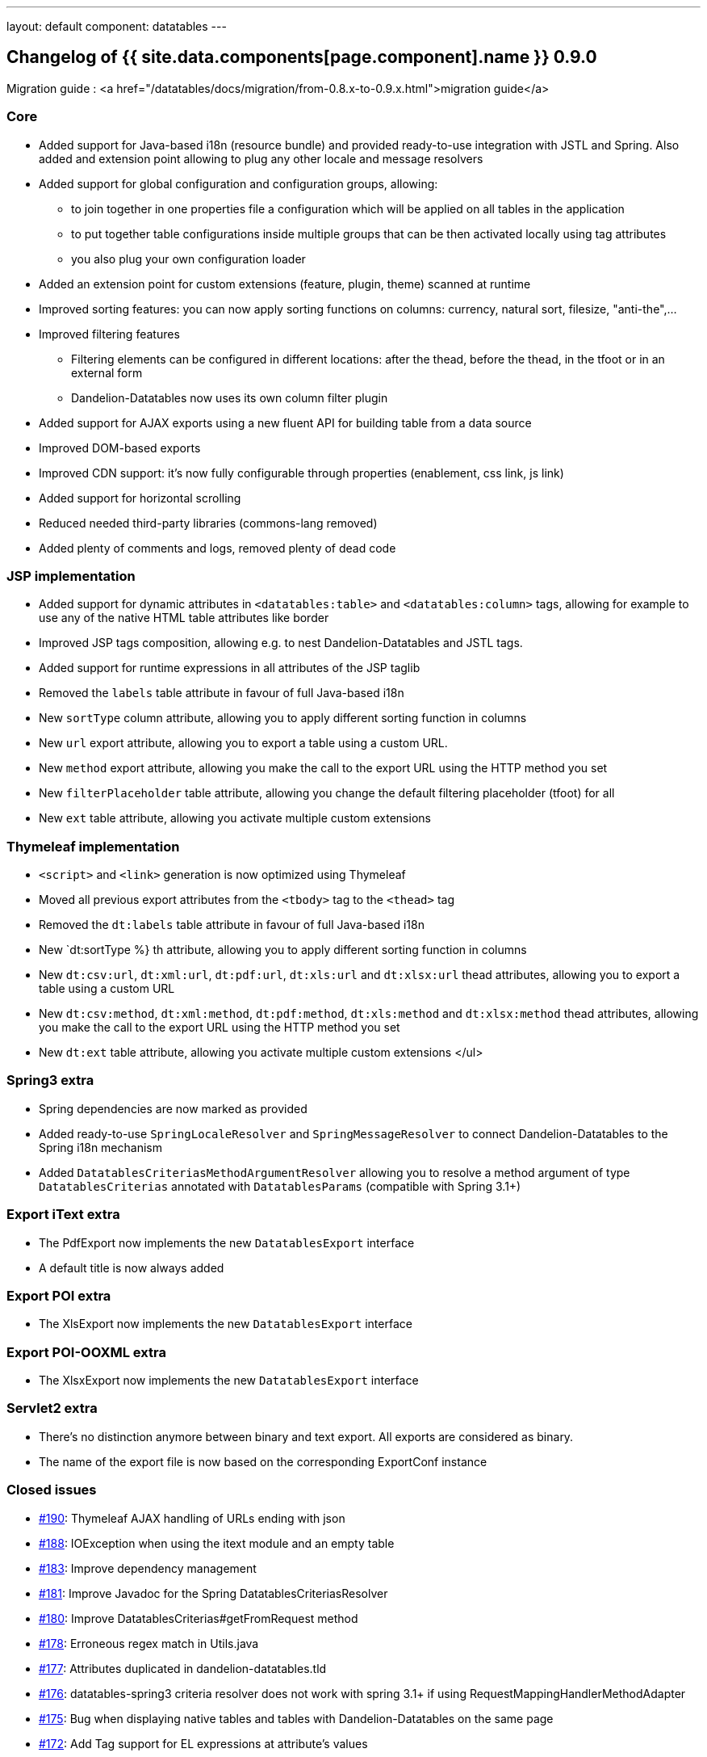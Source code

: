 ---
layout: default
component: datatables
---

[.margin-top-30]
== Changelog of {{ site.data.components[page.component].name }} 0.9.0

Migration guide : <a href="/datatables/docs/migration/from-0.8.x-to-0.9.x.html">migration guide</a>

=== Core

* Added support for Java-based i18n (resource bundle) and provided ready-to-use integration with JSTL and Spring. Also added and extension point allowing to plug any other locale and message resolvers
* Added support for global configuration and configuration groups, allowing:
** to join together in one properties file a configuration which will be applied on all tables in the application
** to put together table configurations inside multiple groups that can be then activated locally using tag attributes
** you also plug your own configuration loader
* Added an extension point for custom extensions (feature, plugin, theme) scanned at runtime
* Improved sorting features: you can now apply sorting functions on columns: currency, natural sort, filesize, "anti-the",...
* Improved filtering features
** Filtering elements can be configured in different locations: after the thead, before the thead, in the tfoot or in an external form
** Dandelion-Datatables now uses its own column filter plugin
* Added support for AJAX exports using a new fluent API for building table from a data source
* Improved DOM-based exports
* Improved CDN support: it’s now fully configurable through properties (enablement, css link, js link)
* Added support for horizontal scrolling
* Reduced needed third-party libraries (commons-lang removed)
* Added plenty of comments and logs, removed plenty of dead code

=== JSP implementation

* Added support for dynamic attributes in `<datatables:table>` and `<datatables:column>` tags, allowing for example to use any of the native HTML table attributes like border
* Improved JSP tags composition, allowing e.g. to nest Dandelion-Datatables and JSTL tags.
* Added support for runtime expressions in all attributes of the JSP taglib
* Removed the `labels` table attribute in favour of full Java-based i18n
* New `sortType` column attribute, allowing you to apply different sorting function in columns 
* New `url` export attribute, allowing you to export a table using a custom URL.
* New `method` export attribute, allowing you make the call to the export URL using the HTTP method you set
* New `filterPlaceholder` table attribute, allowing you change the default filtering placeholder (tfoot) for all 
* New `ext` table attribute, allowing you activate multiple custom extensions

=== Thymeleaf implementation

* `<script>` and `<link>` generation is now optimized using Thymeleaf
* Moved all previous export attributes from the `<tbody>` tag to the `<thead>` tag
* Removed the `dt:labels` table attribute in favour of full Java-based i18n
* New `dt:sortType %} th attribute, allowing you to apply different sorting function in columns
* New `dt:csv:url`, `dt:xml:url`, `dt:pdf:url`, `dt:xls:url` and `dt:xlsx:url` thead attributes, allowing you to export a table using a custom URL
* New `dt:csv:method`, `dt:xml:method`, `dt:pdf:method`, `dt:xls:method` and `dt:xlsx:method` thead attributes, allowing you make the call to the export URL using the HTTP method you set
* New `dt:ext` table attribute, allowing you activate multiple custom extensions
</ul>

=== Spring3 extra

* Spring dependencies are now marked as provided
* Added ready-to-use `SpringLocaleResolver` and `SpringMessageResolver` to connect Dandelion-Datatables to the Spring i18n mechanism
* Added `DatatablesCriteriasMethodArgumentResolver` allowing you to resolve a method argument of type `DatatablesCriterias` annotated with `DatatablesParams` (compatible with Spring 3.1+)

=== Export iText extra

* The PdfExport now implements the new `DatatablesExport` interface
* A default title is now always added

=== Export POI extra

* The XlsExport now implements the new `DatatablesExport` interface

=== Export POI-OOXML extra

* The XlsxExport now implements the new `DatatablesExport` interface

=== Servlet2 extra

* There's no distinction anymore between binary and text export. All exports are considered as binary.
* The name of the export file is now based on the corresponding ExportConf instance

=== Closed issues

* https://github.com/dandelion/dandelion-datatables/issues/190[#190]: Thymeleaf AJAX handling of URLs ending with json
* https://github.com/dandelion/dandelion-datatables/issues/188[#188]: IOException when using the itext module and an empty table 
* https://github.com/dandelion/dandelion-datatables/issues/183[#183]: Improve dependency management
* https://github.com/dandelion/dandelion-datatables/issues/181[#181]: Improve Javadoc for the Spring DatatablesCriteriasResolver
* https://github.com/dandelion/dandelion-datatables/issues/180[#180]: Improve DatatablesCriterias#getFromRequest method
* https://github.com/dandelion/dandelion-datatables/issues/178[#178]: Erroneous regex match in Utils.java
* https://github.com/dandelion/dandelion-datatables/issues/177[#177]: Attributes duplicated in dandelion-datatables.tld
* https://github.com/dandelion/dandelion-datatables/issues/176[#176]: datatables-spring3 criteria resolver does not work with spring 3.1+ if using RequestMappingHandlerMethodAdapter
* https://github.com/dandelion/dandelion-datatables/issues/175[#175]: Bug when displaying native tables and tables with Dandelion-Datatables on the same page
* https://github.com/dandelion/dandelion-datatables/issues/172[#172]: Add Tag support for EL expressions at attribute's values
* https://github.com/dandelion/dandelion-datatables/issues/170[#170]: Customize the values used in the filtering combo box
* https://github.com/dandelion/dandelion-datatables/issues/169[#169]: CDN should be entirely configurable through configuration
* https://github.com/dandelion/dandelion-datatables/issues/166[#166]: StringIndexOutOfBoundsException in StandardConfigurationLoader
* https://github.com/dandelion/dandelion-datatables/issues/165[#165]: ConfigurationStore.getPrototype() fails with "global" group
* https://github.com/dandelion/dandelion-datatables/issues/164[#164]: Replace getParent() by findAncestorWithClass() method
* https://github.com/dandelion/dandelion-datatables/issues/163[#163]: StandardConfigurationLoader doesn't resolve 'global' group
* https://github.com/dandelion/dandelion-datatables/issues/159[#159]: dandelion_dataTables_export layer is inside dataTables_scrollBody layer
* https://github.com/dandelion/dandelion-datatables/issues/158[#158]: Reduce dependencies using home made utility methods
* https://github.com/dandelion/dandelion-datatables/issues/157[#157]: Improve export when using DOM sources
* https://github.com/dandelion/dandelion-datatables/issues/156[#156]: Optimize link and script tags positions
* https://github.com/dandelion/dandelion-datatables/issues/154[#154]: displayLength attribute does not accept expressions
* https://github.com/dandelion/dandelion-datatables/issues/151[#151]: Fix issue with repeated content when using the ColumnHead tag 
* https://github.com/dandelion/dandelion-datatables/issues/144[#144]: Remove the Logback dependency from datatables-jsp and datatables-thymeleaf
* https://github.com/dandelion/dandelion-datatables/issues/143[#143]: Bug serverside processing [Thymeleaf]
* https://github.com/dandelion/dandelion-datatables/issues/142[#142]: Add support for more placeholders when using the filtering feature
* https://github.com/dandelion/dandelion-datatables/issues/141[#141]: Make the table's footer optional when using custom filtering form
* https://github.com/dandelion/dandelion-datatables/issues/139[#139]: Add support for global configuration for all tables
* https://github.com/dandelion/dandelion-datatables/issues/137[#137]: dt:filterType="'select'" not working with ajaxsource
* https://github.com/dandelion/dandelion-datatables/issues/134[#134]: Add an extension point allowing users to write and activate their own extensions
* https://github.com/dandelion/dandelion-datatables/issues/120[#120]: Add support for horizontal scrolling
* https://github.com/dandelion/dandelion-datatables/issues/106[#106]: Add the export feature using AJAX sources
* https://github.com/dandelion/dandelion-datatables/issues/83[#83]: Add new FilterTypes in column filtering
* https://github.com/dandelion/dandelion-datatables/issues/79[#79]: Improve sorting
* https://github.com/dandelion/dandelion-datatables/issues/47[#47]: ExportLink not displayed when paging, filtering or info are disabled
* https://github.com/dandelion/dandelion-datatables/issues/30[#30]: Improve i18n support
* https://github.com/dandelion/dandelion-datatables/issues/27[#27]: Add support for more native HTML attributes
